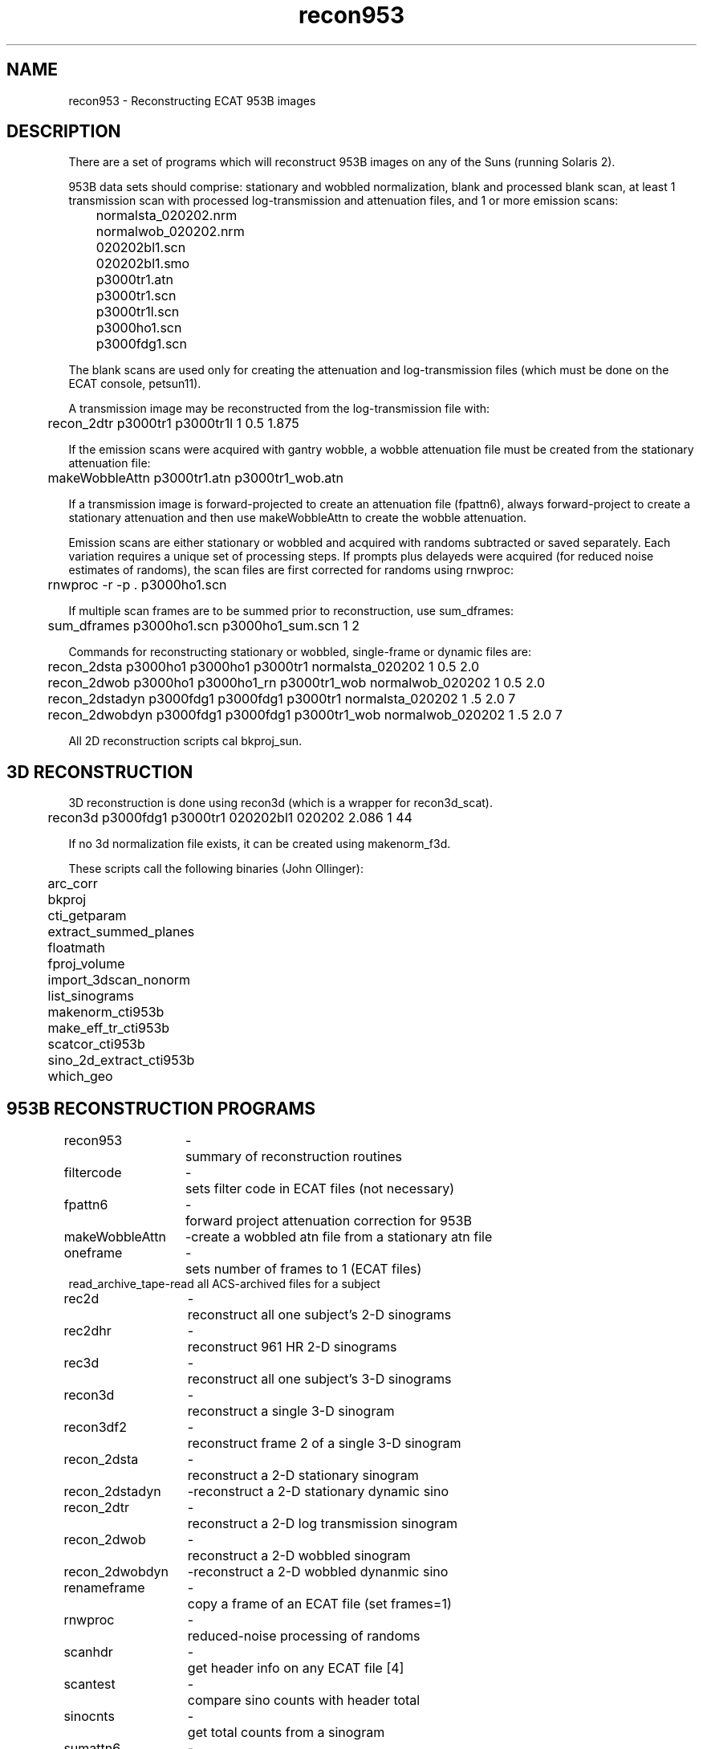 .TH recon953 1 "09-Dec-2002" "Neuroimaging Lab"
.SH NAME
recon953 - Reconstructing ECAT 953B images

.SH DESCRIPTION
There are a set of programs which will reconstruct 953B
images on any of the Suns (running Solaris 2).

953B data sets should comprise: stationary and wobbled normalization,
blank and processed blank scan, at least 1 transmission scan
with processed log-transmission and attenuation files, and
1 or more emission scans:
.nf
	normalsta_020202.nrm
	normalwob_020202.nrm
	020202bl1.scn
	020202bl1.smo
	p3000tr1.atn
	p3000tr1.scn
	p3000tr1l.scn
	p3000ho1.scn
	p3000fdg1.scn

.fi
The blank scans are used only for creating the attenuation and log-transmission
files (which must be done on the ECAT console, petsun11).

A transmission image may be reconstructed from the log-transmission file with:
.nf
	recon_2dtr p3000tr1 p3000tr1l 1 0.5 1.875

.fi
If the emission scans were acquired with gantry wobble, a wobble attenuation
file must be created from the stationary attenuation file:
.nf
	makeWobbleAttn p3000tr1.atn p3000tr1_wob.atn

.fi
If a transmission image is forward-projected to create an attenuation file
(fpattn6), always forward-project to create a stationary attenuation and then
use makeWobbleAttn to create the wobble attenuation.

Emission scans are either stationary or wobbled and acquired with randoms
subtracted or saved separately. Each variation requires a unique set of
processing steps. If prompts plus delayeds were acquired (for reduced noise
estimates of randoms), the scan files are first corrected for randoms using
rnwproc:
.nf
	rnwproc -r -p . p3000ho1.scn

.fi
If multiple scan frames are to be summed prior to reconstruction, use sum_dframes:
.nf
	sum_dframes p3000ho1.scn p3000ho1_sum.scn 1 2

.fi
Commands for reconstructing stationary or wobbled, single-frame or dynamic
files are:
.nf
	recon_2dsta p3000ho1 p3000ho1 p3000tr1 normalsta_020202 1 0.5 2.0
	recon_2dwob p3000ho1 p3000ho1_rn p3000tr1_wob normalwob_020202 1 0.5 2.0
	recon_2dstadyn p3000fdg1 p3000fdg1 p3000tr1 normalsta_020202 1 .5 2.0 7
	recon_2dwobdyn p3000fdg1 p3000fdg1 p3000tr1_wob normalwob_020202 1 .5 2.0 7

.fi
All 2D reconstruction scripts cal bkproj_sun.

.SH 3D RECONSTRUCTION
3D reconstruction is done using recon3d (which is a wrapper for recon3d_scat).
.nf
	recon3d p3000fdg1 p3000tr1 020202bl1 020202 2.086 1 44

.fi
If no 3d normalization file exists, it can be created using makenorm_f3d.

These scripts call the following binaries (John Ollinger):
.nf
	arc_corr
	bkproj
	cti_getparam
	extract_summed_planes
	floatmath
	fproj_volume
	import_3dscan_nonorm
	list_sinograms
	makenorm_cti953b
	make_eff_tr_cti953b
	scatcor_cti953b
	sino_2d_extract_cti953b
	which_geo


.SH 953B RECONSTRUCTION PROGRAMS
.ta 1.4i 1.6i
.nf
recon953	-	summary of reconstruction routines
filtercode	-	sets filter code in ECAT files (not necessary)
fpattn6	-	forward project attenuation correction for 953B
makeWobbleAttn	-	create a wobbled atn file from a stationary atn file
oneframe	-	sets number of frames to 1 (ECAT files)
read_archive_tape	-	read all ACS-archived files for a subject
rec2d	-	reconstruct all one subject's 2-D sinograms
rec2dhr	-	reconstruct 961 HR 2-D sinograms
rec3d	-	reconstruct all one subject's 3-D sinograms
recon3d	-	reconstruct a single 3-D sinogram
recon3df2	-	reconstruct frame 2 of a single 3-D sinogram
recon_2dsta	-	reconstruct a 2-D stationary sinogram
recon_2dstadyn	-	reconstruct a 2-D stationary dynamic sino
recon_2dtr	-	reconstruct a 2-D log transmission sinogram
recon_2dwob	-	reconstruct a 2-D wobbled sinogram
recon_2dwobdyn	-	reconstruct a 2-D wobbled dynanmic sino
renameframe	-	copy a frame of an ECAT file (set frames=1)
rnwproc	-	reduced-noise processing of randoms
scanhdr	-	get header info on any ECAT file [4]
scantest	-	compare sino counts with header total
sinocnts	-	get total counts from a sinogram
sumattn6	-	sum (or average) ECAT 6 attenuation files
sumattn6planes	-	average all planes of an ECAT 6 attenuation file

.SH AUTHORS
.nf
2D backprojection by Paul Luk (CTI).
3D reconstruction by John Ollinger.
Wrapper scripts by Tom Videen.
